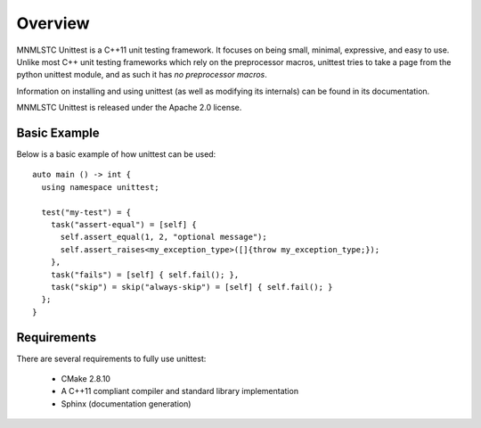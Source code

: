 Overview
========

MNMLSTC Unittest is a C++11 unit testing framework. It focuses on being small,
minimal, expressive, and easy to use. Unlike most C++ unit testing frameworks
which rely on the preprocessor macros, unittest tries to take a page from the
python unittest module, and as such it has *no preprocessor macros*.

Information on installing and using unittest (as well as modifying its
internals) can be found in its documentation.

MNMLSTC Unittest is released under the Apache 2.0 license.

Basic Example
--------------

Below is a basic example of how unittest can be used::

    auto main () -> int {
      using namespace unittest;

      test("my-test") = {
        task("assert-equal") = [self] {
          self.assert_equal(1, 2, "optional message");
          self.assert_raises<my_exception_type>([]{throw my_exception_type;});
        },
        task("fails") = [self] { self.fail(); },
        task("skip") = skip("always-skip") = [self] { self.fail(); }
      };
    }

Requirements
------------

There are several requirements to fully use unittest:

 * CMake 2.8.10
 * A C++11 compliant compiler and standard library implementation
 * Sphinx (documentation generation)
